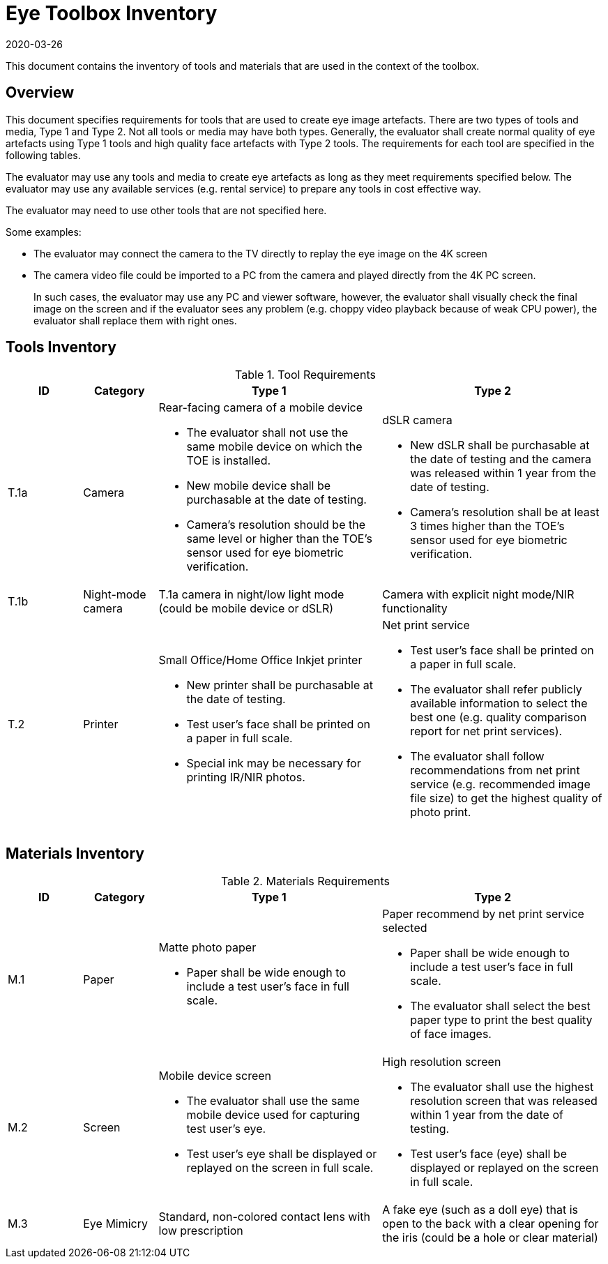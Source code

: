 = Eye Toolbox Inventory
:showtitle:
:revdate: 2020-03-26

This document contains the inventory of tools and materials that are used in the context of the toolbox.

== Overview
This document specifies requirements for tools that are used to create eye image artefacts. There are two types of tools and media, Type 1 and Type 2. Not all tools or media may have both types. Generally, the evaluator shall create normal quality of eye artefacts using Type 1 tools and high quality face artefacts with Type 2 tools. The requirements for each tool are specified in the following tables.

The evaluator may use any tools and media to create eye artefacts as long as they meet requirements specified below. The evaluator may use any available services (e.g. rental service) to prepare any tools in cost effective way.

The evaluator may need to use other tools that are not specified here. 

Some examples:

* The evaluator may connect the camera to the TV directly to replay the eye image on the 4K screen
* The camera video file could be imported to a PC from the camera and played directly from the 4K PC screen.
+
In such cases, the evaluator may use any PC and viewer software, however, the evaluator shall visually check the final image on the screen and if the evaluator sees any problem (e.g. choppy video playback because of weak CPU power), the evaluator shall replace them with right ones.  

== Tools Inventory
.Tool Requirements
[cols=".^1,.^1,3,3",options="header"]
|===
|ID
|Category
|Type 1
|Type 2


|T.1a
|Camera
a|Rear-facing camera of a mobile device  

* The evaluator shall not use the same mobile device on which the TOE is installed.
* New mobile device shall be purchasable at the date of testing.
* Camera's resolution should be the same level or higher than the TOE's sensor used for eye biometric verification.
a|dSLR camera

* New dSLR shall be purchasable at the date of testing and the camera was released within 1 year from the date of testing.
* Camera's resolution shall be at least 3 times higher than the TOE's sensor used for eye biometric verification.

|T.1b
|Night-mode camera
|T.1a camera in night/low light mode (could be mobile device or dSLR)
|Camera with explicit night mode/NIR functionality

|T.2
|Printer             
a|Small Office/Home Office Inkjet printer 

* New printer shall be purchasable at the date of testing.
* Test user's face shall be printed on a paper in full scale.
* Special ink may be necessary for printing IR/NIR photos.
a|Net print service

* Test user's face shall be printed on a paper in full scale.
* The evaluator shall refer publicly available information to select the best one (e.g. quality comparison report for net print services). 
* The evaluator shall follow recommendations from net print service (e.g. recommended image file size) to get the highest quality of photo print. 

|===


== Materials Inventory

.Materials Requirements
[cols=".^1,.^1,3,3",options="header"]
|===

|ID
|Category
|Type 1
|Type 2 

|M.1
|Paper
a|Matte photo paper 

* Paper shall be wide enough to include a test user's face in full scale.

a|Paper recommend by net print service selected

* Paper shall be wide enough to include a test user's face in full scale.
* The evaluator shall select the best paper type to print the best quality of face images.

|M.2
|Screen              
a|Mobile device screen

* The evaluator shall use the same mobile device used for capturing test user's eye.
* Test user's eye shall be displayed or replayed on the screen in full scale.
a|High resolution screen

* The evaluator shall use the highest resolution screen that was released within 1 year from the date of testing.
* Test user's face (eye) shall be displayed or replayed on the screen in full scale.

|M.3
|Eye Mimicry
|Standard, non-colored contact lens with low prescription
|A fake eye (such as a doll eye) that is open to the back with a clear opening for the iris (could be a hole or clear material)

|===
